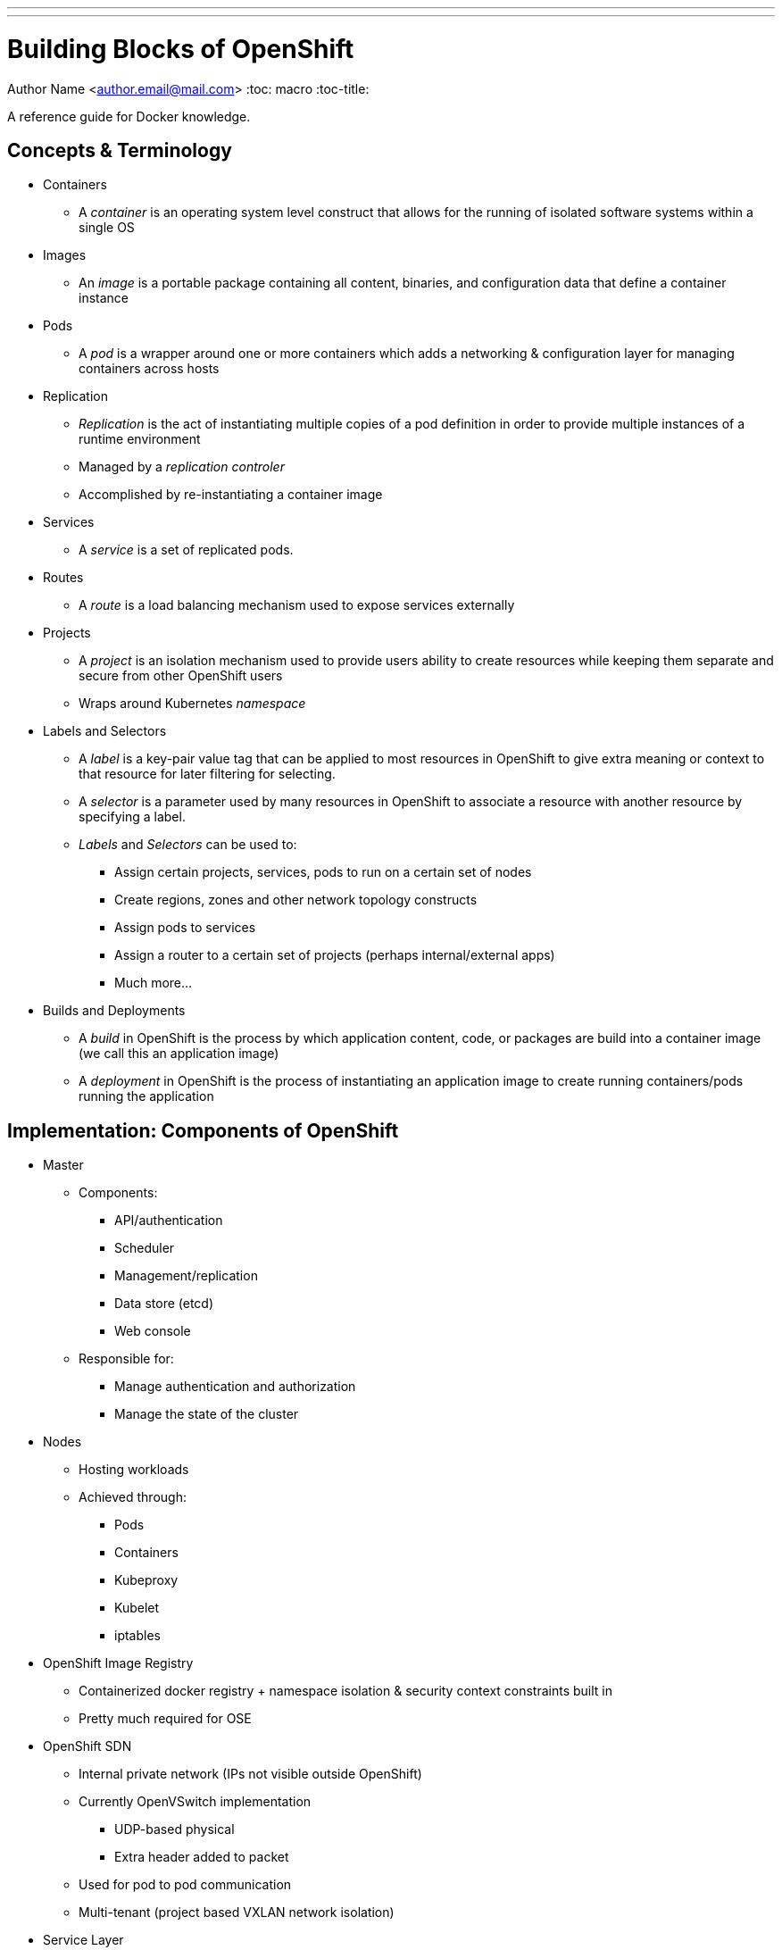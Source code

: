 ---
---
= Building Blocks of OpenShift
Author Name <author.email@mail.com>
:toc: macro
:toc-title:

A reference guide for Docker knowledge.

toc::[]

== Concepts & Terminology

* Containers
  ** A _container_ is an operating system level construct that allows for the running of isolated software systems within a single OS
* Images
  ** An _image_ is a portable package containing all content, binaries, and configuration data that define a container instance
* Pods
  ** A _pod_ is a wrapper around one or more containers which adds a networking & configuration layer for managing containers across hosts
* Replication
  ** _Replication_ is the act of instantiating multiple copies of a pod definition in order to provide multiple instances of a runtime environment
  ** Managed by a _replication controler_
  ** Accomplished by re-instantiating a container image
* Services
  ** A _service_ is a set of replicated pods.
* Routes
  ** A _route_ is a load balancing mechanism used to expose services externally
* Projects
  ** A _project_ is an isolation mechanism used to provide users ability to create resources while keeping them separate and secure from other OpenShift users
  ** Wraps around Kubernetes _namespace_
* Labels and Selectors
  ** A _label_ is a key-pair value tag that can be applied to most resources in OpenShift to give extra meaning or context to that resource for later filtering for selecting.
  ** A _selector_ is a parameter used by many resources in OpenShift to associate a resource with another resource by specifying a label.
  ** _Labels_ and _Selectors_ can be used to:
    *** Assign certain projects, services, pods to run on a certain set of nodes
    *** Create regions, zones and other network topology constructs
    *** Assign pods to services
    *** Assign a router to a certain set of projects (perhaps internal/external apps)
    *** Much more...
* Builds and Deployments
  ** A _build_ in OpenShift is the process by which application content, code, or packages are build into a container image (we call this an application image)
  ** A _deployment_ in OpenShift is the process of instantiating an application image to create running containers/pods running the application

== Implementation: Components of OpenShift

* Master
  ** Components:
    *** API/authentication
    *** Scheduler
    *** Management/replication
    *** Data store (etcd)
    *** Web console
  ** Responsible for:
    *** Manage authentication and authorization
    *** Manage the state of the cluster
* Nodes
  ** Hosting workloads
  ** Achieved through:
    *** Pods
    *** Containers
    *** Kubeproxy
    *** Kubelet
    *** iptables
* OpenShift Image Registry
  ** Containerized docker registry + namespace isolation & security context constraints built in
  ** Pretty much required for OSE
* OpenShift SDN
  ** Internal private network (IPs not visible outside OpenShift)
  ** Currently OpenVSwitch implementation
    *** UDP-based physical
    *** Extra header added to packet
  ** Used for pod to pod communication
  ** Multi-tenant (project based VXLAN network isolation)
* Service Layer
  ** Provides *internal* communication between application components in OpenShift
  ** Service
    *** A _service_ is a set of replicated pods.
    *** Generally used to define a consumable application function (e.g. a database or microservice)
    *** Pods are grouped into a service
    *** A service has a dedicated IP address
  ** Service Layer Example:
+
image::/images/ose3_service_layer_1.jpg[Service Layer]

* Routing Layer
  ** Provides *external* access to OpenShift Services
  ** Routers
    *** A _router_ is a special service within OpenShift that Load Balances to external traffic to internal services
    *** Listens on port 80/443 on the node host
    *** HAProxy based
    *** Supports scale up for HA
    *** Can have multiple routers for "regional" routing
  ** Routes
    *** A _route_ is the mapping of an individual service to an external address (hostname)
    *** Requires a hostname and a service name at minimum
    *** Optional support for TLS termincation, including unique certificates
  ** Routing Layer Example:
+
image::/images/ose3_routing_layer_1.jpg[Routing Layer]
